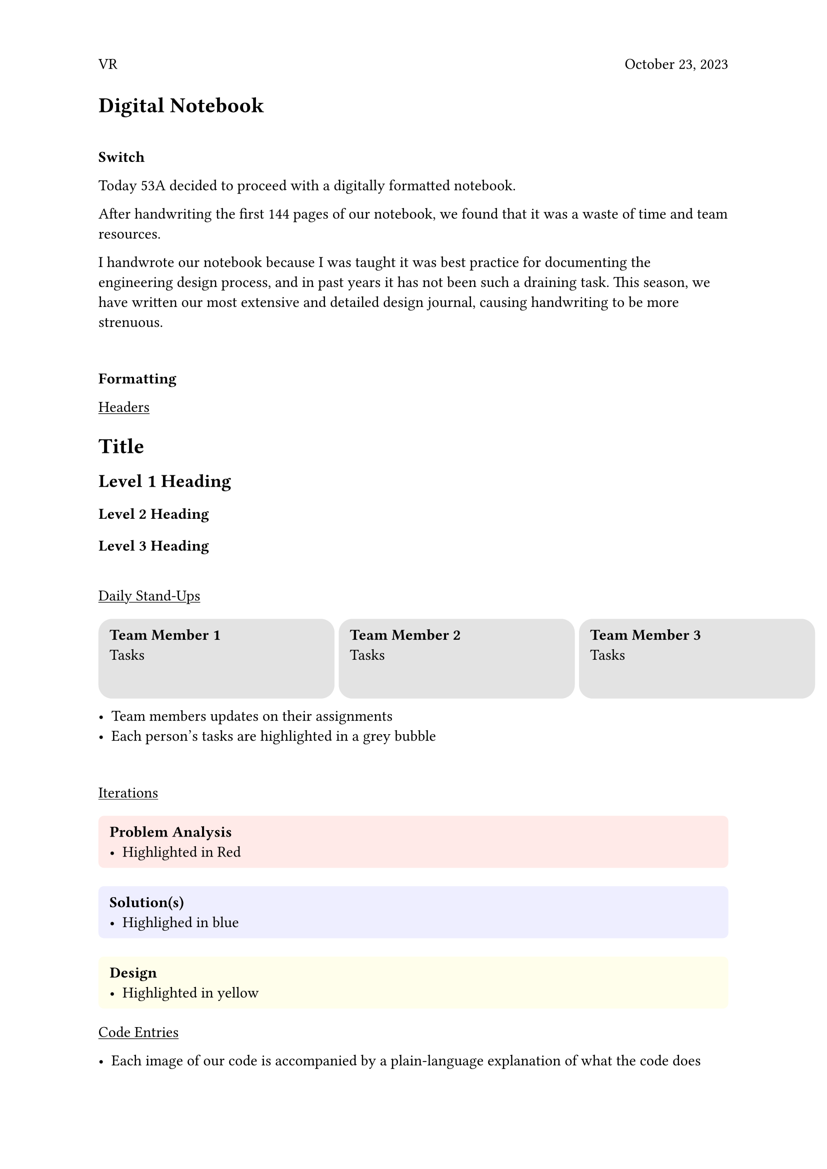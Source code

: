#set page(header: [ VR
  #h(1fr)
  October 23, 2023
])


= Digital Notebook

\

*Switch* 
\

Today 53A decided to proceed with a digitally formatted notebook. 

After handwriting the first 144 pages of our notebook, we found that it was a waste of time and team resources. 

I handwrote our notebook because I was taught it was best practice for documenting the engineering design process, and in past years it has not been such a draining task. This season, we have written our most extensive and detailed design journal, causing handwriting to be more strenuous. 

\

*Formatting*

#underline[Headers]

= Title
== Level 1 Heading
=== Level 2 Heading
==== Level 3 Heading
\

#underline[Daily Stand-Ups]
#let cell1 = rect.with(
  inset: 8pt,
  fill: rgb("#E3E3E3"),
  width: 100%,
  radius: 10pt
)

#grid(
  columns: (170pt, 170pt, 170pt),
  rows: (50pt, auto),
  gutter: 3pt,
  cell1(height: 115%)[*Team Member 1* \ Tasks],
  cell1(height: 115%)[*Team Member 2* \ Tasks],
   cell1(height: 115%)[*Team Member 3* \ Tasks]
)

- Team members updates on their assignments
- Each person’s tasks are highlighted in a grey bubble
\

#underline[Iterations]
#block(
  fill: rgb("FFEAE8"),
  width: 100%,
  inset: 8pt,
  radius: 4pt,
  [
  *Problem Analysis*
- Highlighted in Red
  ],
)
  

#block(
  width: 100%,
  fill: rgb("EEEEFF"),
  inset: 8pt,
  radius: 4pt,
  [
    *Solution(s)*
    - Highlighed in blue
  ])

#block(
  width: 100%,
  fill: rgb("FFFEEB"),
  inset: 8pt,
  radius: 4pt,
  [*Design*
  - Highlighted in yellow]
)



#underline[Code Entries]

- Each image of our code is accompanied by a plain-language explanation of what the code does
- _Variables_ from our code are green in the plain-text explanation

\
#underline[Testing]

- Labled with “Testing” title
- Organized in tables

#table(
  columns: (25%,75%),
  rows: (3.5%),
  fill: (_, row) => if row == 2 {rgb("#E4FFE6")}
  else if row == 1 {rgb("#FFE4E2")},
  [Trial], [Result],

  [1], [Failure],
  [2], [Success]

)


